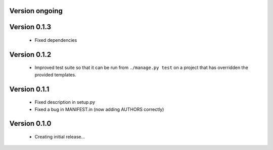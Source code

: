 Version ongoing
===============


Version 0.1.3
==============

  * Fixed dependencies

Version 0.1.2
==============

  * Improved test suite so that it can be run from ``./manage.py test`` on 
    a project that has overridden the provided templates.

Version 0.1.1
==============

  * Fixed description in setup.py
  * Fixed a bug in MANIFEST.in (now adding AUTHORS correctly)

Version 0.1.0
==============

  * Creating initial release...
